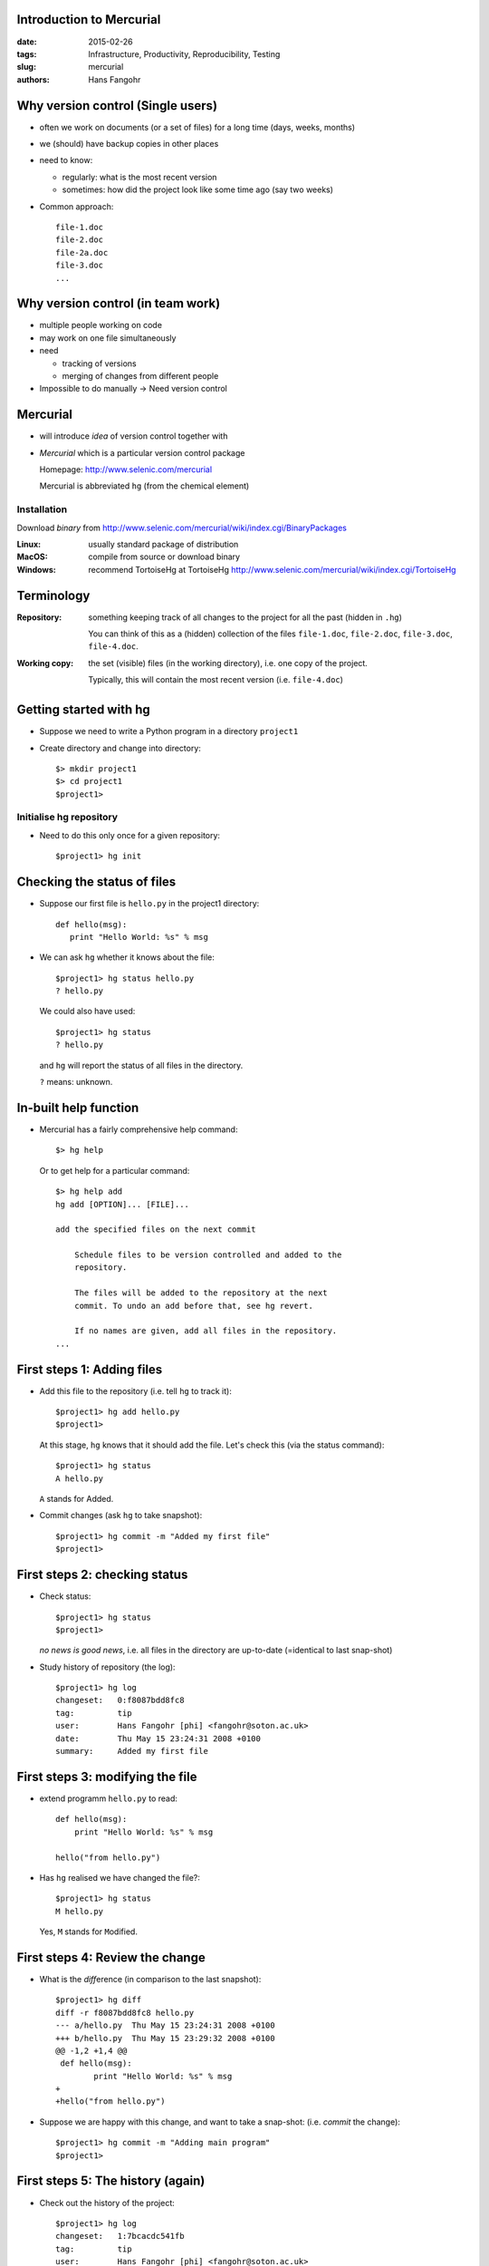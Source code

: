 Introduction to Mercurial
=========================

:date: 2015-02-26
:tags: Infrastructure, Productivity, Reproducibility, Testing
:slug:
   mercurial
:authors: Hans Fangohr


Why version control (Single users)
==================================

* often we work on documents (or a set of files) for a long time
  (days, weeks, months)

* we (should) have backup copies in other places

* need to know:

  - regularly: what is the most recent version

  - sometimes: how did the project look like some time ago (say two weeks)

* Common approach::

    file-1.doc
    file-2.doc
    file-2a.doc
    file-3.doc
    ...



Why version control (in team work)
==================================

* multiple people working on code

* may work on one file simultaneously

* need

  - tracking of versions

  - merging of changes from different people

* Impossible to do manually -> Need version control




Mercurial
=========

* will introduce *idea* of version control together with

* *Mercurial* which is a particular version control package

  Homepage: http://www.selenic.com/mercurial

  Mercurial is abbreviated ``hg`` (from the chemical element)

Installation
------------

Download *binary* from  http://www.selenic.com/mercurial/wiki/index.cgi/BinaryPackages

:Linux: usually standard package of distribution

:MacOS: compile from source or download binary

:Windows: recommend TortoiseHg  at TortoiseHg http://www.selenic.com/mercurial/wiki/index.cgi/TortoiseHg


Terminology
===========


:Repository:

  something keeping track of all changes to the project for all the past (hidden in ``.hg``)

  You can think of this as a (hidden) collection of the files
  ``file-1.doc``, ``file-2.doc``, ``file-3.doc``, ``file-4.doc``.


:Working copy:

  the set (visible) files (in the working directory), i.e. one copy of
  the project.

  Typically, this will contain the most recent version
  (i.e. ``file-4.doc``)




Getting started with hg
=======================

* Suppose we need to write a Python program in a directory ``project1``

* Create directory and change into directory::

    $> mkdir project1
    $> cd project1
    $project1>

Initialise hg repository
------------------------

* Need to do this only once for a given repository::

    $project1> hg init




Checking the status of files
============================

* Suppose our first file is ``hello.py`` in the project1 directory::

    def hello(msg):
       print "Hello World: %s" % msg

* We can ask ``hg`` whether it knows about the file::

    $project1> hg status hello.py
    ? hello.py

  We could also have used::

    $project1> hg status
    ? hello.py

  and ``hg`` will report the status of all files in the directory.

  ``?`` means: unknown.

In-built help function
======================

* Mercurial has a fairly comprehensive help command::

    $> hg help

  Or to get help for a particular command::

    $> hg help add
    hg add [OPTION]... [FILE]...

    add the specified files on the next commit

        Schedule files to be version controlled and added to the
        repository.

        The files will be added to the repository at the next
        commit. To undo an add before that, see hg revert.

        If no names are given, add all files in the repository.
    ...


First steps 1: Adding files
===========================

* Add this file to the repository (i.e. tell ``hg`` to track it)::

    $project1> hg add hello.py
    $project1>

  At this stage, ``hg`` knows that it should add the file. Let's check this (via the status command)::

    $project1> hg status
    A hello.py

  ``A`` stands for Added.


* Commit changes (ask ``hg`` to take snapshot)::

    $project1> hg commit -m "Added my first file"
    $project1>

First steps 2: checking status
==============================

* Check status::

    $project1> hg status
    $project1>

  *no news is good news*, i.e. all files in the directory are
  up-to-date (=identical to last snap-shot)

* Study history of repository (the log)::

      $project1> hg log
      changeset:   0:f8087bdd8fc8
      tag:         tip
      user:        Hans Fangohr [phi] <fangohr@soton.ac.uk>
      date:        Thu May 15 23:24:31 2008 +0100
      summary:     Added my first file

First steps 3: modifying the file
=================================

* extend programm ``hello.py`` to read::

    def hello(msg):
	print "Hello World: %s" % msg

    hello("from hello.py")

* Has ``hg`` realised we have changed the file?::

    $project1> hg status
    M hello.py

  Yes, ``M`` stands for ``M``\ odified.

First steps 4: Review the change
================================

* What is the *diff*\ erence (in comparison to the last snapshot)::

    $project1> hg diff
    diff -r f8087bdd8fc8 hello.py
    --- a/hello.py  Thu May 15 23:24:31 2008 +0100
    +++ b/hello.py  Thu May 15 23:29:32 2008 +0100
    @@ -1,2 +1,4 @@
     def hello(msg):
            print "Hello World: %s" % msg
    +
    +hello("from hello.py")

* Suppose we are happy with this change, and want to take a snap-shot: (i.e. *commit* the change)::

    $project1> hg commit -m "Adding main program"
    $project1>


First steps 5: The history (again)
==================================

* Check out the history of the project::

      $project1> hg log
      changeset:   1:7bcacdc541fb
      tag:         tip
      user:        Hans Fangohr [phi] <fangohr@soton.ac.uk>
      date:        Thu May 15 23:35:53 2008 +0100
      summary:     Adding main program

      changeset:   0:f8087bdd8fc8
      user:        Hans Fangohr [phi] <fangohr@soton.ac.uk>
      date:        Thu May 15 23:24:31 2008 +0100
      summary:     Added my first file


First steps 6: Adding another file
==================================

We create a new file ``README.txt`` which contains this line::

  The hello.py program prints a friendly message.

Let's check the status, add, commit and check::

     $project1> hg status
     ? README.txt
     $project1> hg add README.txt
     $project1> hg status
     A README.txt
     $project1> hg commit -m "Adding RENAME file"
     $project1> hg status
     $project1>


First steps 7: Study the history
================================
::

  $project1> hg log
  changeset:   2:7a6262cf0acf
  tag:         tip
  user:        Hans Fangohr [phi] <fangohr@soton.ac.uk>
  date:        Thu May 15 23:53:41 2008 +0100
  summary:     Adding REAME file

  changeset:   1:7bcacdc541fb
  user:        Hans Fangohr [phi] <fangohr@soton.ac.uk>
  date:        Thu May 15 23:35:53 2008 +0100
  summary:     Adding main program

  changeset:   0:f8087bdd8fc8
  user:        Hans Fangohr [phi] <fangohr@soton.ac.uk>
  date:        Thu May 15 23:24:31 2008 +0100
  summary:     Added my first file



Other ways of reading the history
=================================

Graphical interface
-------------------

::

    $project1> hg view

Using webserver
---------------

::

    $project1> hg serve

and point webbrowser to http://localhost:8000

See which line was written when (and by whom!)
----------------------------------------------

::

    $project1> hg blame hello.py
    0: def hello(msg):
    0:      print "Hello World: %s" % msg
    1:
    1: hello("from hello.py")

    $project1> hg blame -u hello.py
    fangohr: def hello(msg):
    fangohr:        print "Hello World: %s" % msg
    fangohr:
    fangohr: hello("from hello.py")


Typical cycle
=============

While programming (or writing a report, creating a web page, etc), we
tend to follow this cycle:

1. do the work (i.e. modify files)

2. commit changes with commit message

3. back to 1.


Only occasionally, we need to do special things:

 - examine the history (partly shown)

 - go back to an older snap shot

   -> this is next


The update command
==================

``update`` refers to the files in the *working directory* (not the
repository), and allows 'time travel'.

* To go back to revision 0, use::

    $project1> hg update -r 0
    1 files updated, 0 files merged, 1 files removed, 0 files unresolved

  (Similarly, can use ``hg update -r 1``, ``hg update -r 2`` etc)

* What files are in the working directory?::

    $project1> ls
    hello.py



The update command (part 2)
===========================

* What is the content?::

    $project1> cat hello.py
    def hello(msg):
            print "Hello World: %s" % msg

* To  check the version of the files in the working directory, use the ``parent`` command::

    $project1> hg parent
    changeset:   0:f8087bdd8fc8
    user:        Hans Fangohr [phi] <fangohr@soton.ac.uk>
    date:        Thu May 15 23:24:31 2008 +0100
    summary:     Added my first file



The update command (part 3)
===========================


* To go to the most recent version in the repository (the *tip*) use::

    $project1> hg update tip

  or simply ``hg update``.


* Can also request the latest snap shot taken before 23:50 on 15 May 2008::

    $project1> hg update --date "<2008-05-15 23:45"
    Found revision 1 from Thu May 15 23:35:53 2008 +0100
    0 files updated, 0 files merged, 1 files removed, 0 files unresolved

  Check status of working directory::

    $project1> hg parents
    changeset:   1:7bcacdc541fb
    user:        Hans Fangohr [phi] <fangohr@soton.ac.uk>
    date:        Thu May 15 23:35:53 2008 +0100
    summary:     Adding main program

  Useful if you happen to know that at a certain date something worked.


Adding user-defined tags
========================

* Version control is particularly important when maintaining software
  that is released to users.

* Also useful if we need to remember particular revisions (such as ``interim report``, ``Masters thesis``, ...)

User-defined tag examples
-------------------------

Suppose we have released revision 2 as version 1.0 of the software::

  $project1> hg tag -r 2 "release 1.0"
  $project1> hg tags
  tip                                3:691317be5f4b
  release 1.0                        2:7a6262cf0acf


Adding user-defined tags (part 2)
=================================

* the *tags* command lists all defined tags

* can also see tags in log::

    $project1> hg log

    changeset:   3:691317be5f4b
    tag:         tip
    user:        Hans Fangohr [phi] <fangohr@soton.ac.uk>
    date:        Fri May 16 16:26:41 2008 +0100
    summary:     Added tag release 1.0 for changeset 7a6262cf0acf

    changeset:   2:7a6262cf0acf
    tag:         release 1.0
    user:        Hans Fangohr [phi] <fangohr@soton.ac.uk>
    date:        Thu May 15 23:53:41 2008 +0100
    summary:     Adding REAME file

    changeset:   1:7bcacdc541fb
    user:        Hans Fangohr [phi] <fangohr@soton.ac.uk>
    date:        Thu May 15 23:35:53 2008 +0100
    summary:     Adding main program

    changeset:   0:f8087bdd8fc8
    user:        Hans Fangohr [phi] <fangohr@soton.ac.uk>
    date:        Thu May 15 23:24:31 2008 +0100
    summary:     Added my first file




Adding user-defined tags (part 3)
=================================

* Can now use the tag "release 1.0" instead of the revision number if,
  say, we need to go back to that version::

    $project1> hg update -r "release 1.0"

* It can also make sense to tag particular versions of your work,
  i.e. use tags like:

  - ``interim_report``
  - ``final_as_submitted``
  - ``has bug``


What are revision specifiers
============================

* Revisions (=snap-shots) are identified by

  - hashes (such as 7a6262cf0acf) and
  - integers (such as 2)
  - user-defined tags (see `Adding user-defined tags`_)

  The integers are easier to use.

.. Caution::

  If you use the ``push``, ``pull`` or ``merge`` commands, the
  integers may change. See `Mercurial tutorial`_ for details.


Removing files from the repository
==================================

* To remove a file from the repository (say ``README.txt``), you can use::

    $project1> hg remove README.txt

* Mercurial will tag the file for removal, and will delete it with the
  next commit.

* Note that the history of the file is not changed: we can always go
  back to earlier revisions and the file will be there.


Renaming files and directories
==============================

You can easily rename a file with ``hg``. Suppose we need to rename
``README.txt`` to ``readme.txt``::

  $project1> hg rename README.txt readme.txt

This (i) renames the file in the working directory and (ii) include
the change in the repository the next time we commit.

A bad way of renaming
---------------------

You could rename a file as follows:
  - copy ``README.txt`` to ``readme.txt`` without ``hg``
  - tell ``hg`` to remove ``README.txt`` from the repository and
  - tell ``hg`` to add ``readme.txt``.

This his two disadvantages: (i) ``hg`` cannot know that this is the
same file and (ii) this will take much more disk space than using ``hg
rename``.






Where is all the history stored?
================================

* The whole repository lives in a hidden directory with name ``.hg``.
  (it is hidden due to the leading dot.

  On Linux/Unix/Mac OS X, you can display hidden directories with the ``-a`` switch::

    $project1> ls -a
    .hg  README.txt  hello.py




Reverting changes
=================

* Suppose you are working on file ``hello.py``. You start with the most recent version from the repository::

    $project1> hg update

  You make some changes to ``hello.py``, and then realise that your
  changes were not useful, and you want to go back the last version
  from the repository.

  There are two options:

   1. You delete the file manually and run ``hg update``.

   2. You use the revert command: ``hg revert hello.py``.


Uncommitting the commit
=======================

If you have committed something that you didn't want to commit, you
can *undo* the last commit (but only the last commit!) with::

  $project1> hg rollback



Making copies (backups?) of the repository
==========================================

You can either

* just copy the whole ``project1`` folder (which includes the hidden ``.hg`` directory) to another place

* or (recommended): you can ask ``hg`` to make the copy::

    $project1> cd ..
    $> hg clone project1 my-backup-project1

  Now you have an identical copy of the repository in directory
  ``my-backup-project1``.

  -> See also using `multiple repositories`_ (pull, push, merge)

.. note::
   To propagate changes from the original repository (``project1``) to the cloned copy (``my-backup-project``), do this::

     $> cd my-backup-project1
     $my-backup-project1> hg pull


Multiple repositories
=====================

* When working with several people, one can have multiple repositories
  in different places:

  * Developer A may be working on the graphical userinterface while
    developer B is improving the numerical part of the code.

  * In a Group Design Project report student A might be working on the
    introduction, student B on results chapter 1 and student C on the
    appendix of a large (LaTeX) document.

* Ocasionally (maybe quite frequently), the changes in these
  repositories (or some of these) need to be combined (*merged*)

* We will cover this advanced topic only superficially for one
  particular setup (with one central master repository).

  There are many other ways in which (distributed) version control
  systems can be used. See `Mercurial tutorial`_ for
  details.

Multiple repositories: one master repository
============================================

1. Create the master repository, say::

    $> mkdir master
    $> cd master
    $master> hg init .

2. Add any files that you have already, and commit.

3. Now indivduals can clone from the master to carry out their work::

    $> hg clone master my-copy-A
    $> cd my-copy-A

   * Do the work here, and and modify files, commit as many times as
     you like (may need *pull*; see below).

   * When you have completed your work, commit everything and *push*
     your changes to the master (may need *pull* first)::

       $my-copy-A> hg push


Multiple repositories: one master (2)
=====================================

4. To import changes from the master repository (others could have
   done some work in the mean time) into ``my-copy-A``, use the *pull*
   command::

     $my-copy-A> hg commit          #commit all our changes first
     $my-copy-A> hg pull

   This will update the *repository* (not the working directory). To
   bring changes into the working directory, we have to *update*::

     $my-copy-A> hg update

   If there have been changes on files that we have worked on as well,
   a *merge* has to take place (command is ``hg merge``)

   * This is usually automatic and ``hg`` will tell us if
     required.
   * Rarely, one needs to edit a file manually during the
     merge.
   * After a merge, we need to commit, typically like this::

       $my-copy-A> hg commit -m "merge"




Multiple repositories: one master (3)
=====================================

The *cloning*, *pull*\ ing and *push*\ ing between repositories can happen

  - on the same file system (computer)

  - between computers using either

    - ssh or

    - the web server

This is an advanced topic (see `Mercurial Tutorial`_).

.. comment:

  .. Caution::

    When using multiple repositories, do not use integer revision
    numbers to uniquely identify a version.



Scientific truth and *reproducibility*
======================================

* we tend to believe the 'results' or 'findings' of a research group
  (or individual), if other individuals and groups can *reproduce*
  them

* this implies that individuals should be able to reproduce all of
  their (earlier) results

* if these results include computer simulations, then we need to know

  * which version of the simulation programme/code was used
  * what input parameters (configuration files?) were used

.. Important::

   When using computer simulations, we should use version control to
   be able to reproduce any earlier results at any point in the
   future.



Summary of important commands
=============================

``hg add`` (add files)

``hg commit``  (commit changes)

``hg status`` (show modified/missing/added/removed files)

``hg log`` (show log)

``hg diff`` (show diff to version of working directory)

``hg parents`` (show version of working directory)

``hg update`` (updated working directory)

``hg clone`` (copy repository)

``hg tag`` (add tag)

``hg tags`` (list tags)



Abbreviating commands
=====================

Most commands can be abbreviated, such as::

  status -> st

  commit -> ci

  diff   -> di

  update -> up

  rename -> mv



Odd bits of information
=======================

* Mercurial (``hg``) is written in Python



Advanced functionality
======================

Read more about these topics in the (inofficial) manual at http://hgbook.red-bean.com

* keyword expansion

* sending emails when revisions are committed, or repositories pushed

* access control (beyond ssh)


Useful entries in user hg configuration file
============================================

On a Linux/Mac OS X user account, this is (an optional) file ``.hgrc``
in the home directory::

  [ui]
  #tell Mercurial what user information to use in commit messages
  username = Hans Fangohr [phi] <fangohr@soton.ac.uk>

  [extensions]
  #this enables the 'hg view' command
  hgk=

  [web]
  #this makes for a nicer layout of the web interface (which is started
  #with 'hg serve'
  style=gitweb



Use Mercurial without access to server
======================================

Suppose we have developer **A** and **B** that need to work on the same
project, but cannot access any mercurial servers jointly (typically
due to firewalls, restrictions imposed by employer, etc). Suppose **A** hold the repository THEREPO from which the work is meant to start. Somehow, **A** needs to give **B** a copy of the repository (mail, email, usbstick, ftp server, ...). Suppose the current tip of that repository is 4f45839f613c:

* if **A** makes a change to the repository, he needs to create a *bundle*::

  $> cd THEREPO
  $THEREPO> hg bundle --base 4f45839f613c changes.bundle

and email the bundle ``changes.bundle`` to **B**. This bundle contains all changes since the specified base version.

* **B** can simply pull from that file (and update afterwards)::

  $> cd THEREPO_at_B
  $THEREPO_at_B> hg pull changes.bundle

If the bundle contains changes that are already present in **B**\ 's
version of ``THEREPO``, then these will be ignored when pulling.

If **B** wants to communicate changes to **A**, he needs to follow the same instructions (to create a bundle and email it to **A**).




------------------------


Summary
=======


* Nowadays, some version control software (such as ``hg``) is

  - easy to install

  - very easy to use (in single user mode), but sufficiently
    sophisticated to support very complex projects

  - well documented (start with `Mercurial Tutorial`_ and other links
    on `Mercurial home page`_).

* An effective way to:

  - keep track of the history of a project

  - retrieve from errors (such as accidental deletion of files,
    inability to retrieve working version)

  - always find the most recent version of a document and

  - reliably retrieve earlier versions if required.



.. container:: handout

   (end of hand outs)

.. |date| date::

..
   Local Variables:
   mode: rst
   mode: outline-minor




.. _`Mercurial tutorial`: http://hgbook.red-bean.com/


.. _`Mercurial Home Page`: http://www.selenic.com/mercurial


.. comment:

  Secret slides start here
  ========================

  Comparison with subversion
  ==========================

  - main difference: hg is *distributed* version control system

